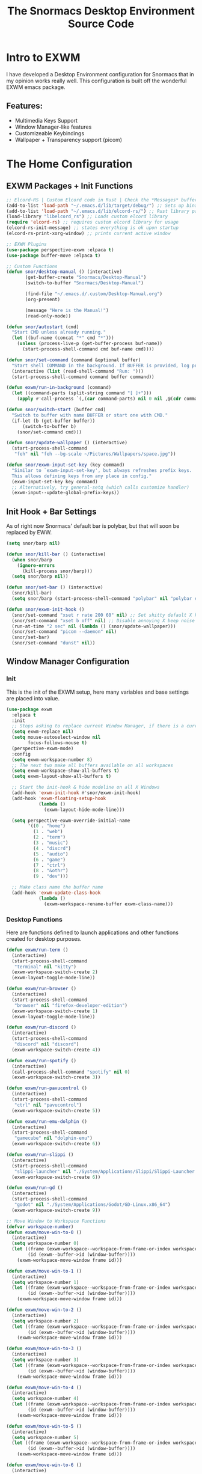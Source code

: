 #+title: The Snormacs Desktop Environment Source Code
* Intro to EXWM
I have developed a Desktop Environment configuration for Snormacs that in my
opinion works really well. This configuration is built off the wonderful EXWM emacs package.
** Features:
- Multimedia Keys Support
- Window Manager-like features
- Customizeable Keybindings
- Wallpaper + Transparency support (picom)
* The Home Configuration
** EXWM Packages + Init Functions
#+begin_src emacs-lisp :tangle ~/.emacs.d/lisp/home.el
  ;; Elcord-RS | Custom Elcord code in Rust | Check the *Messages* buffer for more information
  (add-to-list 'load-path "~/.emacs.d/lib/target/debug/") ;; Sets up binary loading
  (add-to-list 'load-path "~/.emacs.d/lib/elcord-rs/") ;; Rust library path
  (load-library "libelcord_rs") ;; Loads custom elcord library
  (require 'elcord-rs) ;; requires custom elcord library for usage
  (elcord-rs-init-message) ;; states everything is ok upon startup 
  (elcord-rs-print-xorg-window) ;; prints current active window 

  ;; EXWM Plugins
  (use-package perspective-exwm :elpaca t)
  (use-package buffer-move :elpaca t)

  ;; Custom Functions
  (defun snor/desktop-manual () (interactive)
         (get-buffer-create "Snormacs/Desktop-Manual")
         (switch-to-buffer "Snormacs/Desktop-Manual") 

         (find-file "~/.emacs.d/.custom/Desktop-Manual.org")
         (org-present)

         (message "Here is the Manual!")
         (read-only-mode)) 

  (defun snor/autostart (cmd)
    "Start CMD unless already running."
    (let ((buf-name (concat "*" cmd "*")))
      (unless (process-live-p (get-buffer-process buf-name))
        (start-process-shell-command cmd buf-name cmd))))

  (defun snor/set-command (command &optional buffer)
    "Start shell COMMAND in the background. If BUFFER is provided, log process output to that buffer."
    (interactive (list (read-shell-command "Run: ")))
    (start-process-shell-command command buffer command))

  (defun exwm/run-in-background (command)
    (let ((command-parts (split-string command "[ ]+")))
      (apply #'call-process `(,(car command-parts) nil 0 nil ,@(cdr command-parts)))))

  (defun snor/switch-start (buffer cmd)
    "Switch to buffer with name BUFFER or start one with CMD."
    (if-let (b (get-buffer buffer)) 
        (switch-to-buffer b)
      (snor/set-command cmd)))

  (defun snor/update-wallpaper () (interactive)
    (start-process-shell-command
     "feh" nil "feh --bg-scale ~/Pictures/Wallpapers/space.jpg"))

  (defun snor/exwm-input-set-key (key command)
    "Similar to `exwm-input-set-key', but always refreshes prefix keys.
    This allows defining keys from any place in config."
    (exwm-input-set-key key command)
    ;; Alternatively, try general-setq (which calls customize handler)
    (exwm-input--update-global-prefix-keys))
#+end_src
** Init Hook + Bar Settings
As of right now Snormacs' default bar is polybar, but that will soon be replaced by EWW.
#+begin_src emacs-lisp :tangle ~/.emacs.d/lisp/home.el
  (setq snor/barp nil)

  (defun snor/kill-bar () (interactive)
    (when snor/barp
      (ignore-errors
        (kill-process snor/barp)))
    (setq snor/barp nil))

  (defun snor/set-bar () (interactive)
    (snor/kill-bar)
    (setq snor/barp (start-process-shell-command "polybar" nil "polybar exwm-bar")))

  (defun snor/exwm-init-hook ()
    (snor/set-command "xset r rate 200 60" nil) ;; Set shitty default X keyboard rate to be faster
    (snor/set-command "xset b off" nil) ;; Disable annoying X beep noise on some systems
    (run-at-time "2 sec" nil (lambda () (snor/update-wallpaper)))
    (snor/set-command "picom --daemon" nil)
    (snor/set-bar)
    (snor/set-command "dunst" nil))
#+end_src
** Window Manager Configuration
*** Init
This is the init of the EXWM setup, here many variables and base settings are placed
into value.
#+begin_src emacs-lisp :tangle ~/.emacs.d/lisp/home.el
  (use-package exwm
    :elpaca t
    :init
    ;; Stops asking to replace current Window Manager, if there is a current session
    (setq exwm-replace nil) 
    (setq mouse-autoselect-window nil
          focus-follows-mouse t)
    (perspective-exwm-mode)
    :config
    (setq exwm-workspace-number 8)
    ;; The next two make all buffers available on all workspaces
    (setq exwm-workspace-show-all-buffers t)
    (setq exwm-layout-show-all-buffers t)

    ;; Start the init-hook & hide modeline on all X Windows
    (add-hook 'exwm-init-hook #'snor/exwm-init-hook)
    (add-hook 'exwm-floating-setup-hook
              (lambda ()
                (exwm-layout-hide-mode-line)))
  
    (setq perspective-exwm-override-initial-name
          '((0 . "home")
            (1 . "web")
            (2 . "term")
            (3 . "music")
            (4 . "discrd")
            (5 . "audio")
            (6 . "game")
            (7 . "ctrl")
            (8 . "&othr")
            (9 . "dev")))

    ;; Make class name the buffer name
    (add-hook 'exwm-update-class-hook
              (lambda ()
                (exwm-workspace-rename-buffer exwm-class-name)))
#+end_src
*** Desktop Functions
Here are functions defined to launch applications and other functions created for
desktop purposes.
#+begin_src emacs-lisp :tangle ~/.emacs.d/lisp/home.el
  (defun exwm/run-term ()
    (interactive)
    (start-process-shell-command
     "terminal" nil "kitty")
    (exwm-workspace-switch-create 2)
    (exwm-layout-toggle-mode-line))
  
  (defun exwm/run-browser ()
    (interactive)
    (start-process-shell-command
     "browser" nil "firefox-developer-edition")
    (exwm-workspace-switch-create 1)
    (exwm-layout-toggle-mode-line))

  (defun exwm/run-discord ()
    (interactive)
    (start-process-shell-command
     "discord" nil "discord")
    (exwm-workspace-switch-create 4))

  (defun exwm/run-spotify ()
    (interactive)
    (call-process-shell-command "spotify" nil 0)
    (exwm-workspace-switch-create 3))

  (defun exwm/run-pavucontrol ()
    (interactive)
    (start-process-shell-command
     "ctrl" nil "pavucontrol")
    (exwm-workspace-switch-create 5))

  (defun exwm/run-emu-dolphin ()
    (interactive)
    (start-process-shell-command
     "gamecube" nil "dolphin-emu")
    (exwm-workspace-switch-create 6))
  
  (defun exwm/run-slippi ()
    (interactive)
    (start-process-shell-command
     "slippi-launcher" nil "./System/Applications/Slippi/Slippi-Launcher.AppImage")
    (exwm-workspace-switch-create 6))

  (defun exwm/run-gd ()
    (interactive)
    (start-process-shell-command
     "godot" nil "./System/Applications/Godot/GD-Linux.x86_64")
    (exwm-workspace-switch-create 9))

  ;; Move Window to Workspace Functions
  (defvar workspace-number)
  (defun exwm/move-win-to-0 ()
    (interactive)
    (setq workspace-number 0)
    (let ((frame (exwm-workspace--workspace-from-frame-or-index workspace-number))
          (id (exwm--buffer->id (window-buffer))))
      (exwm-workspace-move-window frame id)))

  (defun exwm/move-win-to-1 ()
    (interactive)
    (setq workspace-number 1)
    (let ((frame (exwm-workspace--workspace-from-frame-or-index workspace-number))
          (id (exwm--buffer->id (window-buffer))))
      (exwm-workspace-move-window frame id)))

  (defun exwm/move-win-to-2 ()
    (interactive)
    (setq workspace-number 2)
    (let ((frame (exwm-workspace--workspace-from-frame-or-index workspace-number))
          (id (exwm--buffer->id (window-buffer))))
      (exwm-workspace-move-window frame id)))

  (defun exwm/move-win-to-3 ()
    (interactive)
    (setq workspace-number 3)
    (let ((frame (exwm-workspace--workspace-from-frame-or-index workspace-number))
          (id (exwm--buffer->id (window-buffer))))
      (exwm-workspace-move-window frame id)))

  (defun exwm/move-win-to-4 ()
    (interactive)
    (setq workspace-number 4)
    (let ((frame (exwm-workspace--workspace-from-frame-or-index workspace-number))
          (id (exwm--buffer->id (window-buffer))))
      (exwm-workspace-move-window frame id)))

  (defun exwm/move-win-to-5 ()
    (interactive)
    (setq workspace-number 5)
    (let ((frame (exwm-workspace--workspace-from-frame-or-index workspace-number))
          (id (exwm--buffer->id (window-buffer))))
      (exwm-workspace-move-window frame id)))

  (defun exwm/move-win-to-6 ()
    (interactive)
    (setq workspace-number 6)
    (let ((frame (exwm-workspace--workspace-from-frame-or-index workspace-number))
          (id (exwm--buffer->id (window-buffer))))
      (exwm-workspace-move-window frame id)))

  (defun exwm/move-win-to-7 ()
    (interactive)
    (setq workspace-number 7)
    (let ((frame (exwm-workspace--workspace-from-frame-or-index workspace-number))
          (id (exwm--buffer->id (window-buffer))))
      (exwm-workspace-move-window frame id)))

  (defun exwm/move-win-to-8 ()
    (interactive)
    (setq workspace-number 8)
    (let ((frame (exwm-workspace--workspace-from-frame-or-index workspace-number))
          (id (exwm--buffer->id (window-buffer))))
      (exwm-workspace-move-window frame id)))

  (defun exwm/move-win-to-9 ()
    (interactive)
    (setq workspace-number 9)
    (let ((frame (exwm-workspace--workspace-from-frame-or-index workspace-number))
          (id (exwm--buffer->id (window-buffer))))
      (exwm-workspace-move-window frame id)))
#+end_src
*** Desktop Keybindings
First thing that is defined is exwm-input-prefix keys which sets the prefix keys of Snormacs.
Those keys will be ignored by applications and ALWAYS passed into Snormacs.
#+begin_src emacs-lisp :tangle ~/.emacs.d/lisp/home.el
    (setq exwm-input-prefix-keys
          '(?\s-\\ ;; Super+Space
            ?\C-\\
            ?\M-x
            ?\M-&
            ?\M-h
            ?\M-j
            ?\M-k
            ?\M-l
            ?\M-H
            ?\M-J
            ?\M-K
            ?\M-L
            ?\M-:))  

    ;; Ctrl+Q will enable the next key to be sent directly
    (define-key exwm-mode-map [?\C-q] 'exwm-input-send-next-key)

    (setq exwm-input-global-keys
        `(;; EXWM Management
          ([?\s-r] . exwm-reset)
          ([?\s-Q] . kill-emacs)          
          ;; EXWM
          ([?\s-e] . perspective-exwm-switch-perspective)
          ([?\s-b] . exwm-layout-toggle-mode-line)
          ;; Window Management
          ([?\s-w] . kill-current-buffer)
          ([?\s-W] . kill-buffer-and-window)
          ([?\s-i] . split-window-vertically)
          ([?\s-o] . split-window-horizontally)
          ([?\s-f] . exwm-layout-toggle-fullscreen)
          ;; Bar Management
          ([?\s-p] . snor/set-bar)
          ([?\s-P] . snor/kill-bar)
          ;; Move Window to Workspace
          ([?\s-~] . exwm/move-win-to-0)
          ([?\s-!] . exwm/move-win-to-1)
          ([?\s-@] . exwm/move-win-to-2)
          ([?\s-#] . exwm/move-win-to-3)
          ([?\s-$] . exwm/move-win-to-4)
          ([?\s-%] . exwm/move-win-to-5)
          ([?\s-^] . exwm/move-win-to-6)
          ([?\s-&] . exwm/move-win-to-7)
          ([?\s-*] . exwm/move-win-to-8)
          ;; Window Movement
          ([?\M-h] . windmove-left)
          ([?\M-j] . windmove-down)
          ([?\M-k] . windmove-up)
          ([?\M-l] . windmove-right)
          ([?\M-H] . buf-move-left)
          ([?\M-J] . buf-move-down)
          ([?\M-K] . buf-move-up)
          ([?\M-L] . buf-move-right)
          ;; Workspaces
          ([?\s-`] . (lambda () (interactive) (exwm-workspace-switch-create 0)))
          ,@(mapcar (lambda (i)
                      `(,(kbd (format "s-%d" i)) .
                        (lambda ()
                          (interactive)
                          (exwm-workspace-switch-create ,i))))
                    (number-sequence 0 9))))

  ;; Use input-set-key for KeyChords & other Bindings
   ;; Applications
    (exwm-input-set-key (kbd "s-<return>")   'vterm)
    (exwm-input-set-key (kbd "s-S-<return>") 'exwm/run-term)
    (exwm-input-set-key (kbd "s-SPC b")      'exwm/run-browser)
    (exwm-input-set-key (kbd "s-SPC D")      'exwm/run-discord)
    (exwm-input-set-key (kbd "s-SPC S")      'exwm/run-spotify)
    (exwm-input-set-key (kbd "s-SPC p")      'exwm/run-pavucontrol)
    (exwm-input-set-key (kbd "s-SPC d g")    'exwm/run-gd)
    (exwm-input-set-key (kbd "s-SPC E d")    'exwm/run-emu-dolphin)
    (exwm-input-set-key (kbd "s-SPC m")      'exwm/run-slippi)

    ;; EXWM Management
    (exwm-input-set-key (kbd "s-SPC s") 'switch-to-buffer)
    (exwm-input-set-key (kbd "s-SPC w") 'delete-window)

   ;; Multimedia Management
    ;; Volume
    (exwm-input-set-key (kbd "<f10>") 'desktop-environment-toggle-mute)
    (exwm-input-set-key (kbd "<f8>")  'desktop-environment-volume-decrement-slowly)
    (exwm-input-set-key (kbd "<f9>")  'desktop-environment-volume-increment-slowly)

    ;; Media Controlls
    (exwm-input-set-key (kbd "<f5>") 'desktop-environment-toggle-music)
    (exwm-input-set-key (kbd "<f6>") 'desktop-environment-music-previous)
    (exwm-input-set-key (kbd "<f7>") 'desktop-environment-music-next)

    ;; Screenshit
    (exwm-input-set-key (kbd "<f11>") 'desktop-environment-screenshot)
    (exwm-enable)) ;; Add at end of config
#+end_src
*** Desktop Environment Package
This is the Desktop Environment emacs package which allows for the user to
bind actions to the FN Multimedia Keys.
#+begin_src emacs-lisp :tangle ~/.emacs.d/lisp/home.el
  (use-package desktop-environment
    :elpaca t
    :after exwm
    :config (desktop-environment-mode)
    (setq desktop-environment-brightness-small-increment "2%+")
    (setq desktop-environment-brightness-small-decrement "2%-")
    (setq desktop-environment-brightness-normal-increment "5%+")
    (setq desktop-environment-brightness-normal-decrement "5%-")
    (setq desktop-environment-screenshot-command "flameshot gui"))
#+end_src
